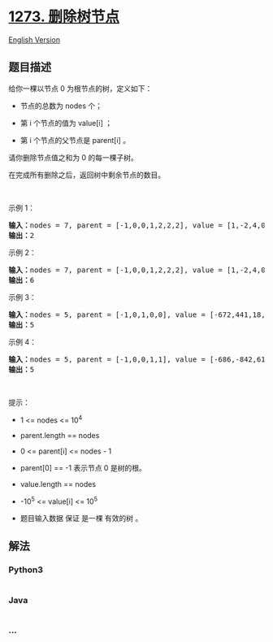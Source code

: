 * [[https://leetcode-cn.com/problems/delete-tree-nodes][1273.
删除树节点]]
  :PROPERTIES:
  :CUSTOM_ID: 删除树节点
  :END:
[[./solution/1200-1299/1273.Delete Tree Nodes/README_EN.org][English
Version]]

** 题目描述
   :PROPERTIES:
   :CUSTOM_ID: 题目描述
   :END:

#+begin_html
  <!-- 这里写题目描述 -->
#+end_html

#+begin_html
  <p>
#+end_html

给你一棵以节点 0 为根节点的树，定义如下：

#+begin_html
  </p>
#+end_html

#+begin_html
  <ul>
#+end_html

#+begin_html
  <li>
#+end_html

节点的总数为 nodes 个；

#+begin_html
  </li>
#+end_html

#+begin_html
  <li>
#+end_html

第 i 个节点的值为 value[i] ；

#+begin_html
  </li>
#+end_html

#+begin_html
  <li>
#+end_html

第 i 个节点的父节点是 parent[i] 。

#+begin_html
  </li>
#+end_html

#+begin_html
  </ul>
#+end_html

#+begin_html
  <p>
#+end_html

请你删除节点值之和为 0 的每一棵子树。

#+begin_html
  </p>
#+end_html

#+begin_html
  <p>
#+end_html

在完成所有删除之后，返回树中剩余节点的数目。

#+begin_html
  </p>
#+end_html

#+begin_html
  <p>
#+end_html

 

#+begin_html
  </p>
#+end_html

#+begin_html
  <p>
#+end_html

示例 1：

#+begin_html
  </p>
#+end_html

#+begin_html
  <p>
#+end_html

#+begin_html
  </p>
#+end_html

#+begin_html
  <pre><strong>输入：</strong>nodes = 7, parent = [-1,0,0,1,2,2,2], value = [1,-2,4,0,-2,-1,-1]
  <strong>输出：</strong>2
  </pre>
#+end_html

#+begin_html
  <p>
#+end_html

示例 2：

#+begin_html
  </p>
#+end_html

#+begin_html
  <pre><strong>输入：</strong>nodes = 7, parent = [-1,0,0,1,2,2,2], value = [1,-2,4,0,-2,-1,-2]
  <strong>输出：</strong>6
  </pre>
#+end_html

#+begin_html
  <p>
#+end_html

示例 3：

#+begin_html
  </p>
#+end_html

#+begin_html
  <pre><strong>输入：</strong>nodes = 5, parent = [-1,0,1,0,0], value = [-672,441,18,728,378]
  <strong>输出：</strong>5
  </pre>
#+end_html

#+begin_html
  <p>
#+end_html

示例 4：

#+begin_html
  </p>
#+end_html

#+begin_html
  <pre><strong>输入：</strong>nodes = 5, parent = [-1,0,0,1,1], value = [-686,-842,616,-739,-746]
  <strong>输出：</strong>5
  </pre>
#+end_html

#+begin_html
  <p>
#+end_html

 

#+begin_html
  </p>
#+end_html

#+begin_html
  <p>
#+end_html

提示：

#+begin_html
  </p>
#+end_html

#+begin_html
  <ul>
#+end_html

#+begin_html
  <li>
#+end_html

1 <= nodes <= 10^4

#+begin_html
  </li>
#+end_html

#+begin_html
  <li>
#+end_html

parent.length == nodes

#+begin_html
  </li>
#+end_html

#+begin_html
  <li>
#+end_html

0 <= parent[i] <= nodes - 1

#+begin_html
  </li>
#+end_html

#+begin_html
  <li>
#+end_html

parent[0] == -1 表示节点 0 是树的根。

#+begin_html
  </li>
#+end_html

#+begin_html
  <li>
#+end_html

value.length == nodes

#+begin_html
  </li>
#+end_html

#+begin_html
  <li>
#+end_html

-10^5 <= value[i] <= 10^5

#+begin_html
  </li>
#+end_html

#+begin_html
  <li>
#+end_html

题目输入数据 保证 是一棵 有效的树 。

#+begin_html
  </li>
#+end_html

#+begin_html
  </ul>
#+end_html

** 解法
   :PROPERTIES:
   :CUSTOM_ID: 解法
   :END:

#+begin_html
  <!-- 这里可写通用的实现逻辑 -->
#+end_html

#+begin_html
  <!-- tabs:start -->
#+end_html

*** *Python3*
    :PROPERTIES:
    :CUSTOM_ID: python3
    :END:

#+begin_html
  <!-- 这里可写当前语言的特殊实现逻辑 -->
#+end_html

#+begin_src python
#+end_src

*** *Java*
    :PROPERTIES:
    :CUSTOM_ID: java
    :END:

#+begin_html
  <!-- 这里可写当前语言的特殊实现逻辑 -->
#+end_html

#+begin_src java
#+end_src

*** *...*
    :PROPERTIES:
    :CUSTOM_ID: section
    :END:
#+begin_example
#+end_example

#+begin_html
  <!-- tabs:end -->
#+end_html
